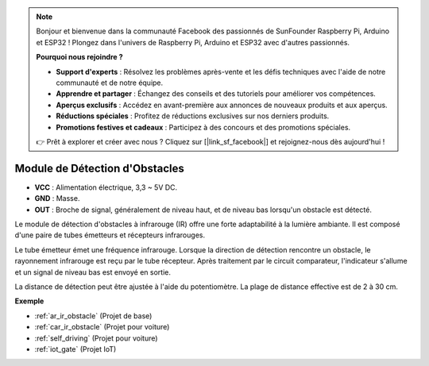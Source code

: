 .. note:: 

    Bonjour et bienvenue dans la communauté Facebook des passionnés de SunFounder Raspberry Pi, Arduino et ESP32 ! Plongez dans l'univers de Raspberry Pi, Arduino et ESP32 avec d'autres passionnés.

    **Pourquoi nous rejoindre ?**

    - **Support d'experts** : Résolvez les problèmes après-vente et les défis techniques avec l'aide de notre communauté et de notre équipe.
    - **Apprendre et partager** : Échangez des conseils et des tutoriels pour améliorer vos compétences.
    - **Aperçus exclusifs** : Accédez en avant-première aux annonces de nouveaux produits et aux aperçus.
    - **Réductions spéciales** : Profitez de réductions exclusives sur nos derniers produits.
    - **Promotions festives et cadeaux** : Participez à des concours et des promotions spéciales.

    👉 Prêt à explorer et créer avec nous ? Cliquez sur [|link_sf_facebook|] et rejoignez-nous dès aujourd'hui !

.. _cpn_avoid:

Module de Détection d'Obstacles
===========================================

.. image:: img/IR_Obstacle.png
   :width: 400
   :align: center

* **VCC** : Alimentation électrique, 3,3 ~ 5V DC.
* **GND** : Masse.
* **OUT** : Broche de signal, généralement de niveau haut, et de niveau bas lorsqu'un obstacle est détecté.

Le module de détection d'obstacles à infrarouge (IR) offre une forte adaptabilité à la lumière ambiante. Il est composé d'une paire de tubes émetteurs et récepteurs infrarouges.

Le tube émetteur émet une fréquence infrarouge. Lorsque la direction de détection rencontre un obstacle, le rayonnement infrarouge est reçu par le tube récepteur. 
Après traitement par le circuit comparateur, l'indicateur s'allume et un signal de niveau bas est envoyé en sortie.

La distance de détection peut être ajustée à l'aide du potentiomètre. La plage de distance effective est de 2 à 30 cm.

.. image:: img/IR_module.png
    :width: 600
    :align: center

**Exemple**

* :ref:`ar_ir_obstacle` (Projet de base)
* :ref:`car_ir_obstacle` (Projet pour voiture)
* :ref:`self_driving` (Projet pour voiture)
* :ref:`iot_gate` (Projet IoT)
.. * :ref:`sh_shooting` (Scratch Project)
.. * :ref:`sh_tap_tile` (Scratch Project)